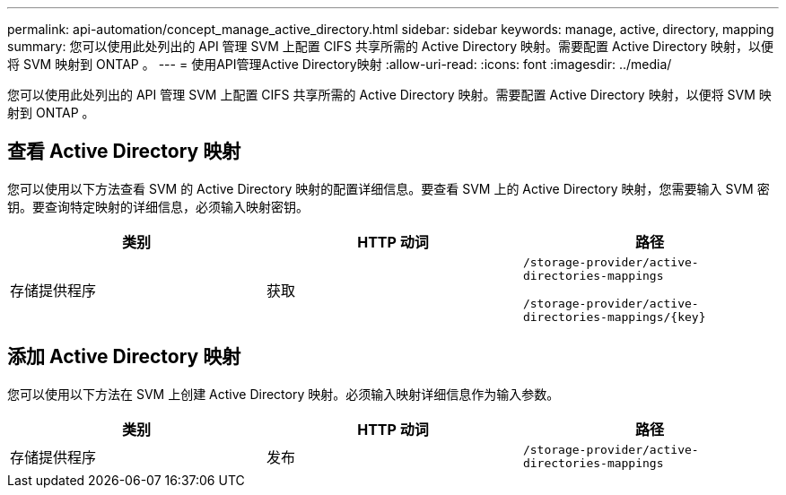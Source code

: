 ---
permalink: api-automation/concept_manage_active_directory.html 
sidebar: sidebar 
keywords: manage, active, directory, mapping 
summary: 您可以使用此处列出的 API 管理 SVM 上配置 CIFS 共享所需的 Active Directory 映射。需要配置 Active Directory 映射，以便将 SVM 映射到 ONTAP 。 
---
= 使用API管理Active Directory映射
:allow-uri-read: 
:icons: font
:imagesdir: ../media/


[role="lead"]
您可以使用此处列出的 API 管理 SVM 上配置 CIFS 共享所需的 Active Directory 映射。需要配置 Active Directory 映射，以便将 SVM 映射到 ONTAP 。



== 查看 Active Directory 映射

您可以使用以下方法查看 SVM 的 Active Directory 映射的配置详细信息。要查看 SVM 上的 Active Directory 映射，您需要输入 SVM 密钥。要查询特定映射的详细信息，必须输入映射密钥。

[cols="3*"]
|===
| 类别 | HTTP 动词 | 路径 


 a| 
存储提供程序
 a| 
获取
 a| 
`/storage-provider/active-directories-mappings`

`/storage-provider/active-directories-mappings/\{key}`

|===


== 添加 Active Directory 映射

您可以使用以下方法在 SVM 上创建 Active Directory 映射。必须输入映射详细信息作为输入参数。

[cols="3*"]
|===
| 类别 | HTTP 动词 | 路径 


 a| 
存储提供程序
 a| 
发布
 a| 
`/storage-provider/active-directories-mappings`

|===